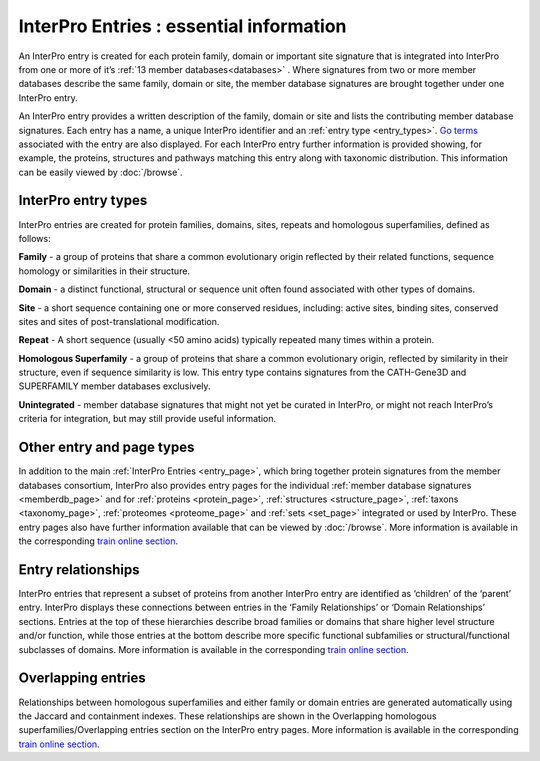 ######
InterPro Entries : essential information
######

An InterPro entry is created for each protein family, domain or important site signature that is integrated into 
InterPro from one or more of it’s :ref:`13 member databases<databases>` . Where signatures from two or more member databases describe 
the same family, domain or site, the member database signatures are brought together under one InterPro entry.

An InterPro entry provides a written description of the family, domain or site and lists the contributing member 
database signatures. Each entry has a name, a unique InterPro identifier and an :ref:`entry type <entry_types>`. `Go terms <http://geneontology.org/>`_ associated 
with the entry are also displayed. For each InterPro entry further information is provided showing, for example, 
the proteins, structures and pathways matching this entry along with taxonomic distribution. This information can 
be easily viewed by :doc:`/browse`. 

.. _entry_types:

****
InterPro entry types 
****

InterPro entries are created for protein families, domains, sites, repeats and homologous superfamilies, defined as follows:

|F| **Family** - a group of proteins that share a common evolutionary origin reflected by their related functions, sequence homology or 
similarities in their structure.

|D| **Domain** - a distinct functional, structural or sequence unit often found associated with other types of domains.

|S| **Site** - a short sequence containing one or more conserved residues, including: active sites, binding sites, 
conserved sites and sites of post-translational modification. 

|R| **Repeat** - A short sequence (usually <50 amino acids) typically repeated many times within a protein.

|H| **Homologous Superfamily** - a group of proteins that share a common evolutionary origin, reflected by similarity in 
their structure, even if sequence similarity is low. This entry type contains signatures from the CATH-Gene3D and 
SUPERFAMILY member databases exclusively.

|U| **Unintegrated** - member database signatures that might not yet be curated in InterPro, or might not reach InterPro’s 
criteria for integration, but may still provide useful information.

****
Other entry and page types
****
In addition to the main :ref:`InterPro Entries <entry_page>`, which bring together protein signatures from the member databases consortium, 
InterPro also provides entry pages for the individual :ref:`member database signatures <memberdb_page>` and for :ref:`proteins <protein_page>`, 
:ref:`structures <structure_page>`, :ref:`taxons <taxonomy_page>`, :ref:`proteomes <proteome_page>` and :ref:`sets <set_page>` integrated or used by 
InterPro. These entry pages also have further information available that can be viewed by :doc:`/browse`. More information is available 
in the corresponding `train online section <https://www.ebi.ac.uk/training/online/course/interpro-functional-and-structural-analysis-protei/what-interpro-entry>`_.

.. _relationship:

****
Entry relationships
****
InterPro entries that represent a subset of proteins from another InterPro entry are identified as ‘children’ of the 
‘parent’ entry. InterPro displays these connections between entries in the ‘Family Relationships’ or ‘Domain Relationships’ 
sections. Entries at the top of these hierarchies describe broad families or domains that share higher level structure and/or 
function, while those entries at the bottom describe more specific functional subfamilies or structural/functional subclasses 
of domains. More information is available in the corresponding `train online section <https://www.ebi.ac.uk/training/online/course/interpro-functional-and-structural-analysis-protei/relationships-between-interpro-entries/>`_.

.. _overlapping:

****
Overlapping entries
****
Relationships between homologous superfamilies and either family or domain entries are generated automatically using the 
Jaccard and containment indexes. These relationships are shown in the Overlapping homologous superfamilies/Overlapping 
entries section on the InterPro entry pages. More information is available in the corresponding `train online section <https://www.ebi.ac.uk/training/online/course/genome3d-annotations-interpro/homologous-superfamily-entry-type-in-interpro/what-are-overlapping-entries/>`_.


.. |F| image:: /images/entry_types/family.png
  :alt: Family entry type icon
  :width: 15pt

.. |D| image:: images/entry_types/domain.png
  :alt: Domain entry type icon
  :width: 15pt

.. |H| image:: images/entry_types/homologous.png
  :alt: Homologous Superfamily entry type icon
  :width: 15pt

.. |R| image:: images/entry_types/repeat.png
  :alt: Repeat entry type icon
  :width: 15pt

.. |S| image:: images/entry_types/site.png
  :alt: Site type icon
  :width: 15pt

.. |U| image:: images/entry_types/unintegrated.png
  :alt: Unintegrated entry type icon
  :width: 15pt